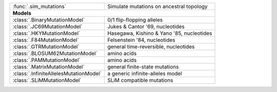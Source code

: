 

+------------------------------------------+-------------------------------------------+
| :func:`.sim_mutations`                   | Simulate mutations on ancestral topology  |
+------------------------------------------+-------------------------------------------+
| **Models**                                                                           |
+------------------------------------------+-------------------------------------------+
| :class:`.BinaryMutationModel`            | 0/1 flip-flopping alleles                 |
+------------------------------------------+-------------------------------------------+
| :class:`.JC69MutationModel`              | Jukes & Cantor '69, nucleotides           |
+------------------------------------------+-------------------------------------------+
| :class:`.HKYMutationModel`               | Hasegawa, Kishino & Yano '85, nucleotides |
+------------------------------------------+-------------------------------------------+
| :class:`.F84MutationModel`               | Felsenstein '84, nucleotides              |
+------------------------------------------+-------------------------------------------+
| :class:`.GTRMutationModel`               | general time-reversible, nucleotides      |
+------------------------------------------+-------------------------------------------+
| :class:`.BLOSUM62MutationModel`          | amino acids                               |
+------------------------------------------+-------------------------------------------+
| :class:`.PAMMutationModel`               | amino acids                               |
+------------------------------------------+-------------------------------------------+
| :class:`.MatrixMutationModel`            | general finite-state mutations            |
+------------------------------------------+-------------------------------------------+
| :class:`.InfiniteAllelesMutationModel`   | a generic infinite-alleles model          |
+------------------------------------------+-------------------------------------------+
| :class:`.SLiMMutationModel`              | SLiM compatible mutations                 |
+------------------------------------------+-------------------------------------------+
